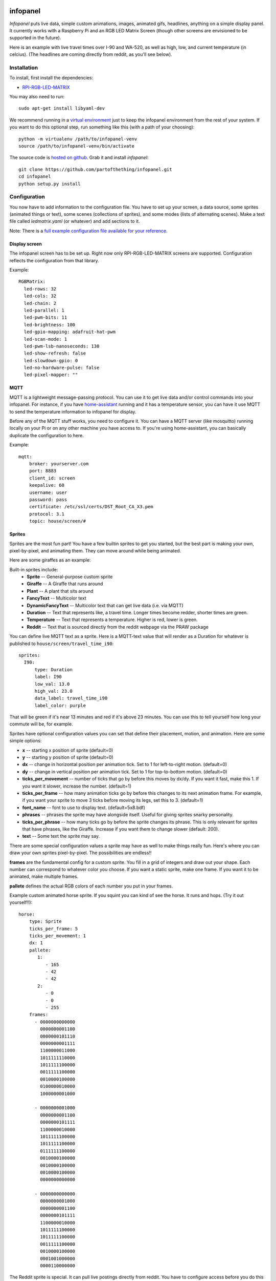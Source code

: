 
infopanel
=========

*Infopanel* puts live data, simple custom animations, images, animated gifs,
headlines, anything on a simple display panel. It currently works with a
Raspberry Pi and an RGB LED Matrix Screen (though other screens are envisioned
to be supported in the future). 

.. Note: I'm storing the videos as symlinks instead of embedding them in this repo. 

Here is an example with live travel times over I-90 and WA-520, as well as
high, low, and current temperature (in celcius). (The headlines are coming
directly from reddit, as you'll see below). 

.. raw:: html

    <video autoplay loop> 
        <source src="_static/traffic.webm" type="video/webm">
        <source src="_static/traffic.mp4" type="video/mp4">
    Your browser does not support the video tag.
    </video> 


Installation
------------
To install, first install the dependencies:

* `RPI-RGB-LED-MATRIX  <https://github.com/hzeller/rpi-rgb-led-matrix>`_

You may also need to run::

    sudo apt-get install libyaml-dev

We recommend running in a `virtual environment
<https://virtualenv.pypa.io/en/latest/>`_ just to keep the infopanel
environment from the rest of your system. If you want to do this optional step,
run something like this (with a path of your choosing)::

    python -m virtualenv /path/to/infopanel-venv
    source /path/to/infopanel-venv/bin/activate

The source code is `hosted on github
<https://github.com/partofthething/infopanel>`_. Grab it and install
*infopanel*::

    git clone https://github.com/partofthething/infopanel.git
    cd infopanel
    python setup.py install

Configuration
-------------
You now have to add information to the configuration file. You have to set up
your screen, a data source, some sprites (animated things or text), some scenes
(collections of sprites), and some modes (lists of alternating scenes). Make a
text file called `ledmatrix.yaml` (or whatever) and add sections to it. 


.. highlight:: yaml


Note: There is a `full example configuration file available for your reference
<https://github.com/partofthething/infopanel/blob/master/infopanel/tests/test_config.yaml>`_. 


Display screen
^^^^^^^^^^^^^^
The infopanel screen has to be set up. Right now only RPI-RGB-LED-MATRIX
screens are supported. Configuration reflects the configuration from that
library. 

Example::

    RGBMatrix:
      led-rows: 32
      led-cols: 32
      led-chain: 2
      led-parallel: 1
      led-pwm-bits: 11
      led-brightness: 100
      led-gpio-mapping: adafruit-hat-pwm
      led-scan-mode: 1
      led-pwm-lsb-nanoseconds: 130
      led-show-refresh: false
      led-slowdown-gpio: 0
      led-no-hardware-pulse: false
      led-pixel-mapper: ""


MQTT
^^^^
MQTT is a lightweight message-passing protocol. You can use it to get live data
and/or control commands into your infopanel. For instance, if you have
`home-assistant <https://home-assistant.io>`_ running and it has a temperature
sensor, you can have it use MQTT to send the temperature information to
infopanel for display. 


Before any of the MQTT stuff works, you need to configure it. You can have a
MQTT server (like mosquitto) running locally on your Pi or on any other machine
you have access to. If you're using home-assistant, you can basically duplicate
the configuration to here.


Example::

   mqtt:
       broker: yourserver.com
       port: 8883
       client_id: screen
       keepalive: 60
       username: user
       password: pass
       certificate: /etc/ssl/certs/DST_Root_CA_X3.pem
       protocol: 3.1
       topic: house/screen/#


Sprites
^^^^^^^
Sprites are the most fun part! You have a few builtin sprites to get you
started, but the best part is making your own, pixel-by-pixel, and animating
them. They can move around while being animated. 

Here are some giraffes as an example:

.. raw:: html

    <video autoplay loop> 
        <source src="_static/giraffes.webm" type="video/webm">
        <source src="_static/giraffes.mp4" type="video/mp4">
    Your browser does not support the video tag.
    </video> 


Built-in sprites include:
    * **Sprite** -- General-purpose custom sprite
    * **Giraffe** -- A Giraffe that runs around
    * **Plant** -- A plant that sits around
    * **FancyText** -- Multicolor text
    * **DynamicFancyText** -- Multicolor text that can get live data (i.e. via MQTT)
    * **Duration** -- Text that represents like, a travel time. Longer times become redder, shorter times are green.
    * **Temperature** -- Text that represents a temperature. Higher is red, lower is green. 
    * **Reddit** -- Text that is sourced directly from the reddit webpage via the PRAW package

You can define live MQTT text as a sprite. Here is a MQTT-text value that will render as a Duration for whatever is published to ``house/screen/travel_time_i90``::

    sprites: 
      I90:
          type: Duration    
          label: I90
          low_val: 13.0
          high_val: 23.0
          data_label: travel_time_i90
          label_color: purple

That will be green if it's near 13 minutes and red if it's above 23 minutes.
You can use this to tell yourself how long your commute will be, for example. 

Sprites have optional configuration values you can set that define their
placement, motion, and animation. Here are some simple options:

* **x** -- starting x position of sprite (default=0)
* **y** -- starting y position of sprite (default=0)
* **dx** -- change in horizontal position per animation tick. Set to 1 for
  left-to-right motion. (default=0) 
* **dy** -- change in vertical position per
  animation tick. Set to 1 for top-to-bottom motion. (default=0)
* **ticks_per_movement** -- number of ticks that go by before this moves by
  dx/dy. If you want it fast, make this 1. If you want it slower, increase the
  number. (default=1) 
* **ticks_per_frame** -- how many animation ticks go by
  before this changes to its next animation frame. For example, if you want
  your sprite to move 3 ticks before moving its legs, set this to 3.
  (default=1)
* **font_name**  -- font to use to display text. (default=5x8.bdf)
* **phrases** -- phrases the sprite may have alongside itself. Useful for
  giving sprites snarky personality.  
* **ticks_per_phrase** -- how many ticks
  go by before the sprite changes its
  phrase. This is only relevant for sprites that have phrases, like the
  Giraffe. Increase if you want them to change slower (default: 200).  
* **text** -- Some text the sprite may say.

There are some special configuration values a sprite may have as well to make
things really fun. Here's where you can draw your own sprites pixel-by-pixel.
The possibilities are endless!!

**frames** are the fundamental config for a custom sprite. You fill in a grid
of integers and draw out your shape. Each number can correspond to whatever
color you choose. If you want a static sprite, make one frame. If you want it
to be animated, make multiple frames. 

**pallete** defines the actual RGB colors of each number you put in your frames. 

Example custom animated horse sprite. If you squint you can kind of see the
horse. It runs and hops.  (Try it out yourself!!)::

  horse:
      type: Sprite
      ticks_per_frame: 5
      ticks_per_movement: 1
      dx: 1
      pallete: 
         1: 
            - 165
            - 42
            - 42 
         2: 
            - 0
            - 0
            - 255  
      frames:
        - 0000000000000
          0000000001100
          0000000101110
          0000000001111
          1100000011000
          1011111110000
          1011111100000
          0011111100000
          0010000100000
          0100000010000
          1000000001000

        - 0000000001000
          0000000001100
          0000000101111
          1100000010000
          1011111100000
          1011111100000
          0111111100000
          0010000100000
          0010000100000
          0010000100000
          0000000000000

        - 0000000000000
          0000000001000
          0000000001100
          0000000101111
          1100000010000
          1011111100000
          1011111100000
          0011111100000
          0010000100000
          0001001000000
          0000110000000
                                                    

The Reddit sprite is special. It can pull live postings directly from reddit.
You have to configure access before you do this but `it's pretty easy
<https://praw.readthedocs.io/en/latest/getting_started/quick_start.html>`_. The
configuration in the sprites section of the configuration file looks like::


  headlines:
     type: Reddit
     client_id: [your id]
     client_secret: [your secret]
     user_agent: infopanel
     subreddits: 
        - worldnews
        - politics
        - news
     num_headlines: 5
     update_minutes: 10

This will pull the latest 5 top postings in the three listed subreddits. Neat!


Scenes
^^^^^^
Scenes are full-screen collections of sprites and/or images/animated gifs. 

Here is the horses scene:

.. raw:: html

    <video autoplay loop> 
        <source src="_static/horses.webm" type="video/webm">
        <source src="_static/horses.mp4" type="video/mp4">
    Your browser does not support the video tag.
    </video> 

Here are some scene definition examples, which include all the animations shown on this page::

    scenes:
      flag: 
          type: Image
          path: /home/pi/led-infopanel/flag.ppm
      cat: 
          type: AnimatedGif
          path: /home/pi/led-infopanel/rainbow_cat.gif
      hypnotoad:
          type: AnimatedGif
          path: /home/pi/led-infopanel/hypnotoad.gif
      giraffes:
          type: Giraffes
          extra_phrases: 
            - I90
            - WA520
            - daily_high
            - daily_low
            - current
          extra_phrase_frequency: 4
      traffic:
          type: Scene
          sprites: 
            - I90: 
                x: 0
                y: 8
            - WA520:
                x: 0
                y: 16
            - daily_high:
                x: 33
                y: 8
            - daily_low: 
                x: 33
                y: 16
            - current:
                x: 33 
                y: 24
            - vehicle: 
                x: 0 
                y: 24
            - headlines: 
                x: 0 
                y: 32
                dx: -1
      horse:
         type: Scene
         sprites: 
           - horse:
               y: 10
           - horse:
               y: 15
           - horse2:
               y: 10
               x: 40
           - scroll:
               y: 32
           - yee: 
               y: 8


The images are pointing to paths. If it's an animated gif it will be animated.
The Giraffes scene shows a few Giraffes at once, running around with text
annotation including a bunch of goofy exclamations, plus some actually-useful
information defined by the sprites listed in the ``extra_phrases`` section. 

Note that when your placing each sprite in the scene you can modify some of its
attributes like ``dx``, ``x``, ``y``. You can even put multple of the same
sprite in one scene with different attributes, as seen in the ``horse`` scene. 

Image files were made in The GIMP as binary bitmaps, though it might be
possible to load full-scale images in that way.

Command and control
-------------------
There are several simple commands you can send to the *infopanel* via MQTT. The
topics should be appended to the root topic defined in the MQTT configuration.
Commands you can send are:

=============== ==================    ===========================
Topic           Payload               Description
=============== ==================    ===========================
random          1 or 0                Toggle random scene order
mode            mode_name             Switch modes to mode_name
brightness      0 to 100              Change screen brightness
image_path      spritename=newpath    Update the path of an image
=============== ==================    ===========================

Set mode to ``blank`` to shut down the panel. Special mode ``all`` will cycle
through all defined scenes.

Integration with Home-Assistant
-------------------------------
You an integrate this with anything that supports MQTT. It's super conducive to
home-assistant because:

a) it has its own MQTT server in case you don't want to bother with another one
b) it already runs my whole house so I might as well control this with it too. 

I made a MQTT ``switch``:

.. image:: _static/ha-switch.png

and an ``input_select`` to turn things on and off and choose modes. 

.. image:: _static/ha-list.png


Here is some home-assistant configuration to run this:

::

    switch:
      - platform: mqtt
        name: Infopanel
        command_topic: "house/infopanel/mode"
        state_topic: "house/infopanel/mode"
        payload_on: "all"
        payload_off: "blank"
        qos: 1
        retain: true

    input_select:
      infopanel: 
        name: Infopanel scenes
        options:
          - Traffic
          - Giraffes
          - Horse
          - Morning
          - Hypnotoad
          - PartyGiraffe
          - Love
          - All

    automation:
     - alias: Infopanel control
       trigger:
         platform: state
         entity_id: input_select.infopanel
       action:
         - service: mqtt.publish
           data:
             topic: house/infopanel/mode
             payload_template: '{{ states.input_select.infopanel.state|lower }}'


This works great and is very very epic. I have other automations to turn it off
at night and stuff.


Indices and tables
==================

* :ref:`genindex`
* :ref:`modindex`
* :ref:`search`

